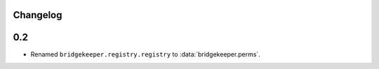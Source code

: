 Changelog
=========

0.2
===

- Renamed ``bridgekeeper.registry.registry`` to :data:`bridgekeeper.perms`.
